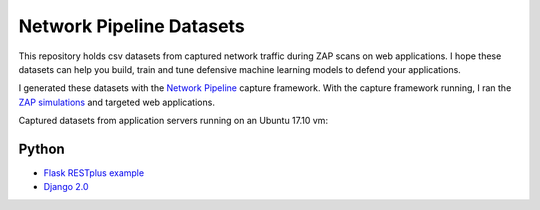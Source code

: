 Network Pipeline Datasets
=========================

This repository holds csv datasets from captured network traffic during ZAP scans on web applications. I hope these datasets can help you build, train and tune defensive machine learning models to defend your applications.

I generated these datasets with the `Network Pipeline`_ capture framework. With the capture framework running, I ran the `ZAP simulations`_ and targeted web applications.

.. image:: https://www.owasp.org/images/1/11/Zap128x128.png
    :align: center

.. _Network Pipeline: https://github.com/jay-johnson/network-pipeline
.. _ZAP simulations: https://github.com/jay-johnson/network-pipeline/tree/master/simulations#network-traffic-simulations

Captured datasets from application servers running on an Ubuntu 17.10 vm:
    
Python
------

- `Flask RESTplus example`_
- `Django 2.0`_ 

.. _Flask RESTplus example: https://github.com/frol/flask-restplus-server-example
.. _Django 2.0: https://github.com/jay-johnson/network-pipeline/tree/master/simulations#django-2.0
